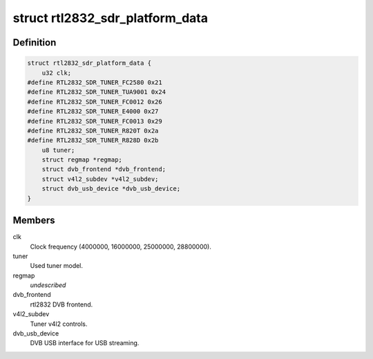 .. -*- coding: utf-8; mode: rst -*-
.. src-file: drivers/media/dvb-frontends/rtl2832_sdr.h

.. _`rtl2832_sdr_platform_data`:

struct rtl2832_sdr_platform_data
================================

.. c:type:: struct rtl2832_sdr_platform_data

    Platform data for the rtl2832_sdr driver

.. _`rtl2832_sdr_platform_data.definition`:

Definition
----------

.. code-block:: c

    struct rtl2832_sdr_platform_data {
        u32 clk;
    #define RTL2832_SDR_TUNER_FC2580 0x21
    #define RTL2832_SDR_TUNER_TUA9001 0x24
    #define RTL2832_SDR_TUNER_FC0012 0x26
    #define RTL2832_SDR_TUNER_E4000 0x27
    #define RTL2832_SDR_TUNER_FC0013 0x29
    #define RTL2832_SDR_TUNER_R820T 0x2a
    #define RTL2832_SDR_TUNER_R828D 0x2b
        u8 tuner;
        struct regmap *regmap;
        struct dvb_frontend *dvb_frontend;
        struct v4l2_subdev *v4l2_subdev;
        struct dvb_usb_device *dvb_usb_device;
    }

.. _`rtl2832_sdr_platform_data.members`:

Members
-------

clk
    Clock frequency (4000000, 16000000, 25000000, 28800000).

tuner
    Used tuner model.

regmap
    *undescribed*

dvb_frontend
    rtl2832 DVB frontend.

v4l2_subdev
    Tuner v4l2 controls.

dvb_usb_device
    DVB USB interface for USB streaming.

.. This file was automatic generated / don't edit.

